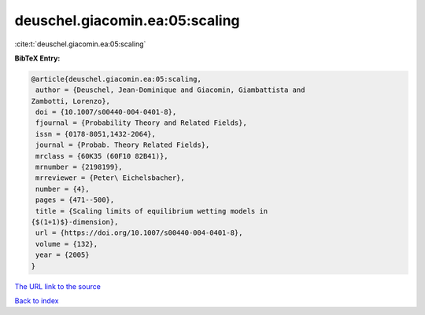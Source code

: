 deuschel.giacomin.ea:05:scaling
===============================

:cite:t:`deuschel.giacomin.ea:05:scaling`

**BibTeX Entry:**

.. code-block:: bibtex

   @article{deuschel.giacomin.ea:05:scaling,
    author = {Deuschel, Jean-Dominique and Giacomin, Giambattista and
   Zambotti, Lorenzo},
    doi = {10.1007/s00440-004-0401-8},
    fjournal = {Probability Theory and Related Fields},
    issn = {0178-8051,1432-2064},
    journal = {Probab. Theory Related Fields},
    mrclass = {60K35 (60F10 82B41)},
    mrnumber = {2198199},
    mrreviewer = {Peter\ Eichelsbacher},
    number = {4},
    pages = {471--500},
    title = {Scaling limits of equilibrium wetting models in
   {$(1+1)$}-dimension},
    url = {https://doi.org/10.1007/s00440-004-0401-8},
    volume = {132},
    year = {2005}
   }
`The URL link to the source <ttps://doi.org/10.1007/s00440-004-0401-8}>`_


`Back to index <../By-Cite-Keys.html>`_
